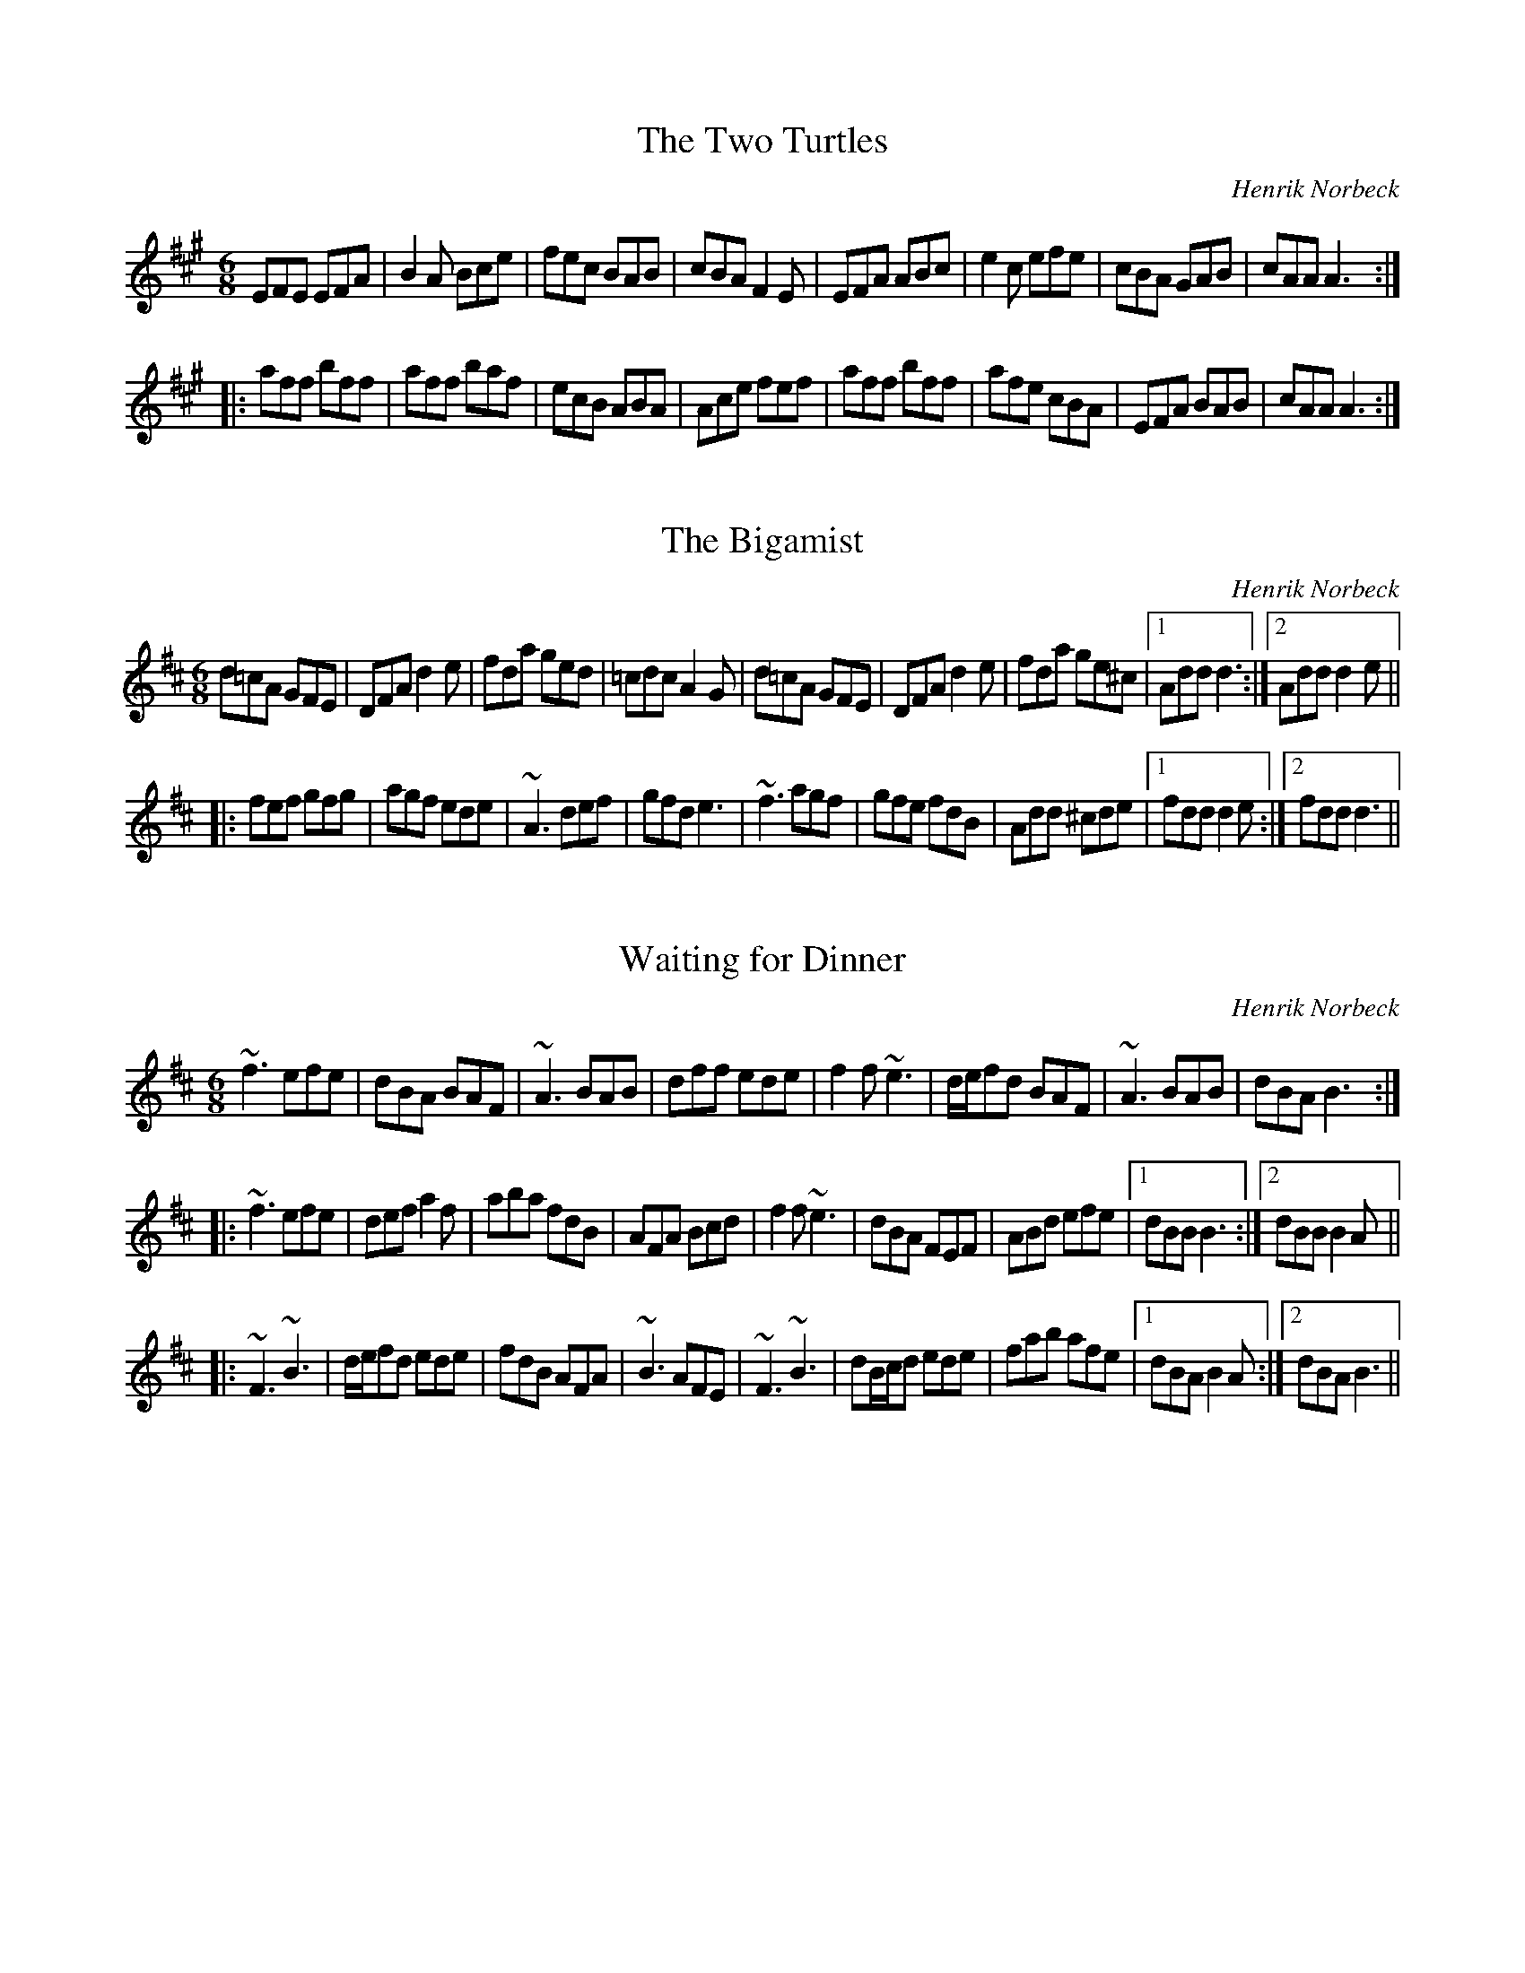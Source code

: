 This file contains 17 of my own compositions.
You can find more abc tune files at http://www.norbeck.nu/abc/
If you want to play these tunes, feel free. However, if you want to
record them on tape, CD, sound file, video, for radio, for TV, etc,
please ask me for permission, and do give me credit for them.

Last updated 1 June 2013.

(c) Copyright 1997-2013 Henrik Norbeck. This file:
- May be distributed freely (with restrictions below).
- May not be used for commercial purposes (such as printing a tune book to sell).
- This file (or parts of it) may not be made available on a web page for
  download without permission from me.
- This copyright notice must be kept, except when e-mailing individual tunes.
- May be printed on paper for personal use.
- Questions? E-mail: henrik@norbeck.nu


X:1
T:Two Turtles, The
R:jig
C:Henrik Norbeck
H:23/12 1988
M:6/8
K:A
EFE EFA|B2A Bce|fec BAB|cBA F2E|EFA ABc|e2c efe|cBA GAB|cAA A3:|
|:aff bff|aff baf|ecB ABA|Ace fef|aff bff|afe cBA|EFA BAB|cAA A3:|

X:2
T:Bigamist, The
R:jig
C:Henrik Norbeck
H:For my friend Folke who was going out with two girls at the same time.
H:January 1988.
M:6/8
K:D
d=cA GFE|DFA d2e|fda ged|=cdc A2G|d=cA GFE|DFA d2e|fda ge^c|1 Add d3:|2 Add d2e||
|:fef gfg|agf ede|~A3 def|gfd e3|~f3 agf|gfe fdB|Add ^cde|1 fdd d2e:|2 fdd d3||

X:3
T:Waiting for Dinner
R:jig
C:Henrik Norbeck
H:July 1990
M:6/8
K:Bm
~f3 efe|dBA BAF|~A3 BAB|dff ede|f2f ~e3|d/e/fd BAF|~A3 BAB|dBA B3:|
|:~f3 efe|def a2f|aba fdB|AFA Bcd|f2f ~e3|dBA FEF|ABd efe|1 dBB B3:|2 dBB B2A||
|:~F3 ~B3|d/e/fd ede|fdB AFA|~B3 AFE|~F3 ~B3|dB/c/d ede|fab afe|1 dBA B2A:|2 dBA B3||

X:4
T:Piper's Socks, The
R:jig
C:Henrik Norbeck
H:April 1991
M:6/8
K:Dmix
~A3 dcA|dcA GED|~A3 dcA|dag edc|~A3 dcA|dcA cde|gag edB|1 cAA A2G:|2 cAA A2B||
cee gee|aee ged|cee gee|aga ged|cee gee|aee geg|aba ged|cAA A2B|
~c3 gcc|acc ged|~c3 gcc|aga ged|~c3 gcc|acc geg|aba ged|cAA A2G||

X:5
T:Wild Rumour, The
R:jig
C:Henrik Norbeck
H:May 1992 (1st part), January 1994 (2nd part)
M:6/8
K:D
FAA GAA|FAA GED|FAA GAA|def edB|~A3 GAA|FAA GED|~G3 AGE|1 GED D2E:|2 GED D2e||
|:fdB BAB|gfg afe|fdB BAB|gfg ecA|fdB BAB|gfg afe|dfe dBA|1 Bdc d2e:|2 Bdc d2A||

X:6
T:Out on the Bog
R:jig
C:Henrik Norbeck
H:May 1995
M:6/8
K:Am
ABc efd|cAd BGE|ABc eag|edc ~d3|efd ecA|dBG E^FG|Aag edB|1 cAA A2G:|2 cAA A2d||
|:eag efd|cec dBG|AcB ABc|dBe dBG|Ace age|dfe dBG|Aag edB|1 cAA A2d:|2 cAA A2G||

X:7
T:Waterfall, The
R:reel
C:Henrik Norbeck
H:January 1990 (first part), November 1990 (second part)
M:C|
K:Ador
~a3g edcA|G2EG DGBG|EAAG ABcd|ea~a2 gaeg|
~a3g edcA|G2EG DGBG|EAAB cage|dBGB ~A3z:|
|:a2ea gaeg|a2bg agef|g2dg egde|g2bg ageg|
a2ea gaeg|a2bg agef|~g3e dBGB|AcBG ~A3z:|

X:8
T:Lost Banjo, The
R:reel
C:Henrik Norbeck
H:Composed on a banjo that had been standing in a cupboard for many years.
H:November 1990.
M:C|
K:D
Ad~d2 efdB|Ad~d2 efge|afge fdec|1 dfed =cAdc:|2 dfec d2ef||
g2fg eaaf|g2fg edBd|g2fg eaab|afge d2ef|
g2fg eaaf|gafd e2fg|afge fdec|dfed =cAdc||

X:9
T:Two Plus Two
R:reel
C:Henrik Norbeck
H:August 1991
M:C|
K:Ador
~A,3B, CDEG|Aedc BG~G2|B,D~D2 EDGA|BedB eBdB|
Aedc BG~G2|EB,DB, G,A,B,D|EFGE DEGA|BedB ~A3z:|
|:ea~a2 bac'a|eage dB~B2|GB~B2 dBde|gabg aged|
[1 eaab c'2ba|gbag eBdB|GABd efed|BedB ~A3z:|
[2 ea~a2 bc'ba|gede gedB|GABd efed|BedB ~A3z||

X:10
T:Bring It Back!
R:reel
C:Henrik Norbeck
H:August 1992
M:C|
K:Bm
B2AF BFAF|EDEF ABAF|B2AF BFAF|EFAF ~B3z:|
|:f2ec dBcB|~A3B AFE2|1 fcec d2cB|cffe cB~B2:|2 cffe cddc|BAFA ~B3A||
Bdfd adfd|ec~c2 Ac~c2|Bdfd adfd|edcd ~B3A|
Bdfd adfd|ec~c2 ABce|f2ec dBcA|FBBA ~B3z||
"3rd part for flute"
Bdfd adfd|eA~A2 EAcA|Bdfd adfd|edcd ~B3A|
Bdfd adfd|eA~A2 ABce|f2ec dBcA|FBBA ~B3z||

X:11
T:Brown Donkey, The
R:reel
C:Henrik Norbeck
H:September 1992
M:C|
K:D
AGFA GE~E2|FEDF EFGE|AFGA GE~E2|1 cdeg fedB:|2 cdec d2de||
|:fedf ec~c2|ABce afge|1 fedf ec~c2|ABcA d2de:|2 fedf edcB|ABcd efdB||

X:12
T:Melker's Reel
R:reel
C:Henrik Norbeck
H:My ex-girlfriend Katarina had two rats called Max and Melker.
H:August 1993
M:C|
K:Ador
A2cA BG~G2|ABcd edBG|A2cA BG~G2|ABcd ~e3g|
ag~g2 agef|gedc BG~G2|ABcd eaaf|gedB ~A3z:|
|:ae (3^cde aece|ged=c BG~G2|ae~e2 aged|
[1 (3B^cd ef ~g3a|bg~g2 bgaf|gedc BG~G2|ABcd eaaf|gedB ~A3z:|
[2 (3B^cd ef ~g3b|ae~e2 aggf|feed (3B^cd ef|~g3a ba~a2|gedB ~A3z||

X:13
T:Max's Reel
R:reel
C:Henrik Norbeck
H:My ex-girlfriend Katarina had two rats called Max and Melker.
H:August 1993
M:C|
K:D
FAAF ABde|~f3e dBBA|~B3A FAdB|AFDE FE~E2|
AF~F2 BG~G2|ABdf efdb|afeg fd (3Bcd|AFEF D3z:|
|:Ad~d2 fede|fa~a2 bafb|afeg fe~e2|dfed BAFE|
FB~B2 defd|efgb afeg|fedB AF~F2|AFEF D3z:|

X:14
T:slide
R:slide
C:Henrik Norbeck
H:March 1997
M:6/8
K:D
ABc d2e|f2e d2B|ABA d2e|f3 a3|ABc d2e|f2e d2B|ABA A2F|G3 B3:|
|:A2a g2e|fed edB|A2a g2e|faf e3|A2a g2e|fed edB|A2B AGF|G3 B3:|

X:15
T:Piper's Socks, The
R:jig
C:Henrik Norbeck
H:(#4) April 1991. Converted from Dmix to Hp May 1998
M:6/8
K:Hp
~A3 dcA|dcA ~G3|~A3 dcA|dag edc|~A3 dcA|dcA cde|gag edB|1 cAA A2G:|2 cAA A2B||
cee gee|aee ged|cee gee|aga ged|cee gee|aee geg|aba ged|cAA A2B|
~c3 gcc|acc ged|~c3 gcc|aga ged|~c3 gcc|acc geg|aba ged|cAA A2G||

X:16
T:Blockstugevalsen
R:waltz
C:Henrik Norbeck
H:July 1998
M:3/4
L:1/8
Q:1/4=170
K:G
d2 de dB|d^c AB G2|BA GB A=F|GB A=F D2|
d2 de dB|d^c AB G2|BA GB A=F|G2 G4:|
|:d2 de dB|=cd eg ^f2|d2 de dB|d^c AB G2|
d2 de dB|=cd =fe dB|d2 de dB|d2 =c4:|
~g3^f d2|~g3^f d2|ga g^f dB|d^c AB G2|
~g3^f d2|ga g^f d2|ga ba g^f|d^c AB G2||

X:17
T:Luciapolska
R:sl\"angpolska
C:Henrik Norbeck
H:13/12 1988
M:3/4
L:1/8
K:Dm
d2AA A2d2 d2e2 | f2ed d^cec A4 | a4 abag fgfe | d^cde ed^c=B A4 |
d2AA A2d2 d2e2 | f2ed d^cec A4 | a4 abag fgfe | d^cAc c2d2 d4 :|
|: a2F2 F2a2 a2gf | e2E2 E2g2 g2fe | d2D2 D2ef gfed |
d^cec A2A2 A2ag | a2F2 F2a2 a2gf | e2E2 E2g2 agfe | d2D2 D2ef gfed |
d^cec A2A2 A2A2 | A=B^cA defd e2a2 | fe^ce e2d2 d4 :|

X:18
T:reel
R:reel
C:Henrik Norbeck
H:July 2014
M:C|
L:1/8
K:A
GAAG Afec | B2cB AFEF | GAAG Afec | ecBc A3E |
GAAG Afec | B2cB AFE2 | a2ga fecf | ecBc A3E ||
effe fafe | BccB cBA2 | effe fafe | dfec B3c |
effe fafe | BccB AFE2 | a2ga fecf | ecBc A3E ||

X:19
T:April Snow
R:jig
C:Henrik Norbeck
H:4/4 2015
M:6/8
L:1/8
K:Ador
~A3 AEG | AEG AEG | ~e3 dBA | BAG EFG |
~A3 AEG | AEG ABd | ~e3 dBG | BAG A3 :|
|: ~a3 ged | edB ABd | ~e3 dBA | Bde gab |
~a3 ged | edB ABd | ~e3 dBG | BAG A3 :|

X:20
T:Fredrik's Long Johns
R:reel
C:Henrik Norbeck
H:January 2016
M:C|
L:1/8
K:G
BedB ~A3c | BG~G2 dGBG | BedB A2ef | gedc BG~G2 :|
efge f2df | ~g3d edgd | efge fdef | g2gd BG~G2 |
efge f2fa | ~g3f efga | b2bg ~a3f | gedc BG~G2 ||

